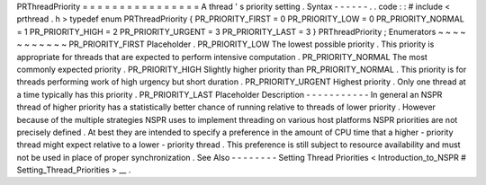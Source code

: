 PRThreadPriority
=
=
=
=
=
=
=
=
=
=
=
=
=
=
=
=
A
thread
'
s
priority
setting
.
Syntax
-
-
-
-
-
-
.
.
code
:
:
#
include
<
prthread
.
h
>
typedef
enum
PRThreadPriority
{
PR_PRIORITY_FIRST
=
0
PR_PRIORITY_LOW
=
0
PR_PRIORITY_NORMAL
=
1
PR_PRIORITY_HIGH
=
2
PR_PRIORITY_URGENT
=
3
PR_PRIORITY_LAST
=
3
}
PRThreadPriority
;
Enumerators
~
~
~
~
~
~
~
~
~
~
~
PR_PRIORITY_FIRST
Placeholder
.
PR_PRIORITY_LOW
The
lowest
possible
priority
.
This
priority
is
appropriate
for
threads
that
are
expected
to
perform
intensive
computation
.
PR_PRIORITY_NORMAL
The
most
commonly
expected
priority
.
PR_PRIORITY_HIGH
Slightly
higher
priority
than
PR_PRIORITY_NORMAL
.
This
priority
is
for
threads
performing
work
of
high
urgency
but
short
duration
.
PR_PRIORITY_URGENT
Highest
priority
.
Only
one
thread
at
a
time
typically
has
this
priority
.
PR_PRIORITY_LAST
Placeholder
Description
-
-
-
-
-
-
-
-
-
-
-
In
general
an
NSPR
thread
of
higher
priority
has
a
statistically
better
chance
of
running
relative
to
threads
of
lower
priority
.
However
because
of
the
multiple
strategies
NSPR
uses
to
implement
threading
on
various
host
platforms
NSPR
priorities
are
not
precisely
defined
.
At
best
they
are
intended
to
specify
a
preference
in
the
amount
of
CPU
time
that
a
higher
-
priority
thread
might
expect
relative
to
a
lower
-
priority
thread
.
This
preference
is
still
subject
to
resource
availability
and
must
not
be
used
in
place
of
proper
synchronization
.
See
Also
-
-
-
-
-
-
-
-
Setting
Thread
Priorities
<
Introduction_to_NSPR
#
Setting_Thread_Priorities
>
__
.
